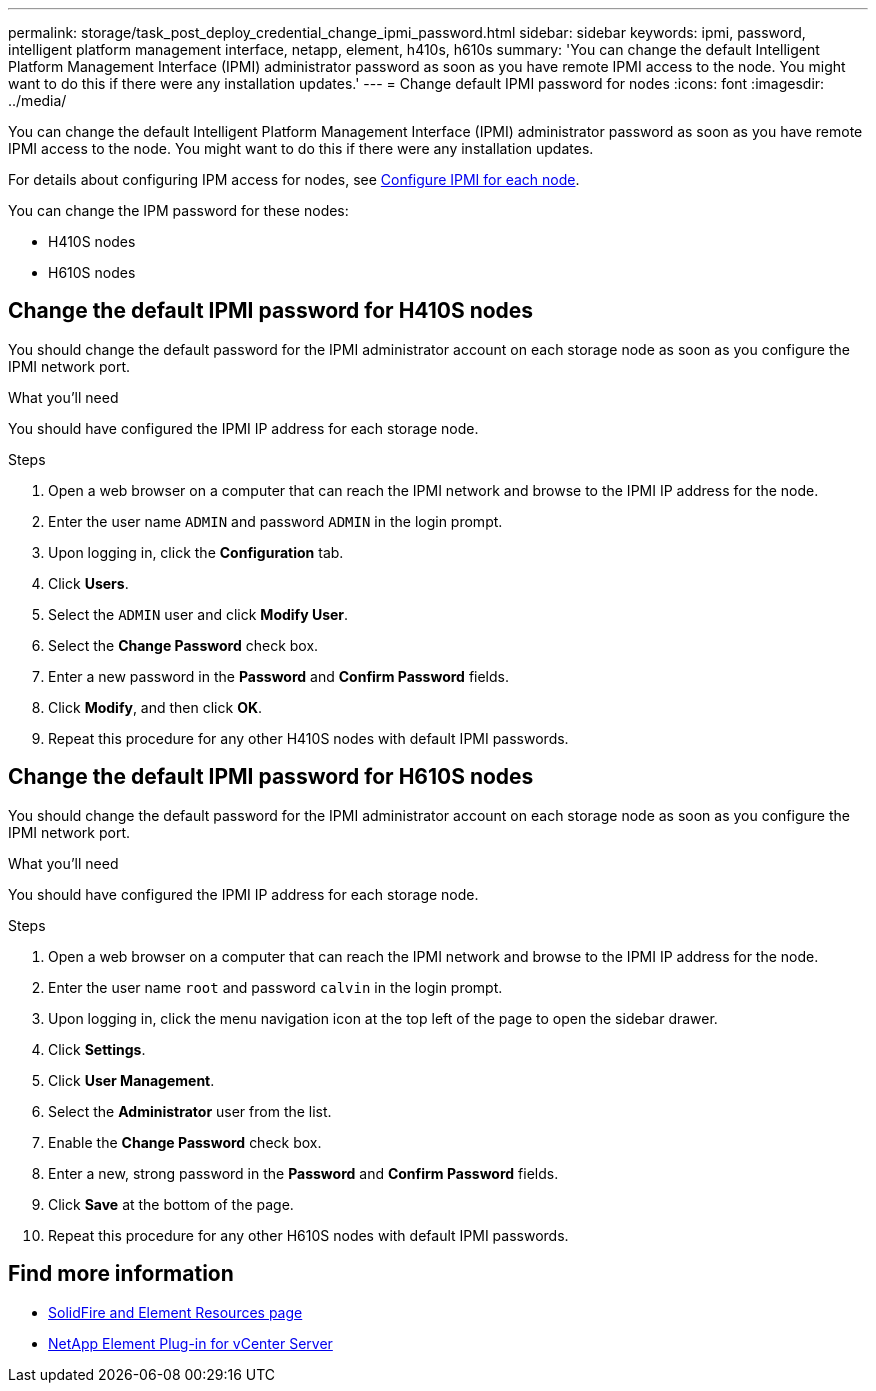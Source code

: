 ---
permalink: storage/task_post_deploy_credential_change_ipmi_password.html
sidebar: sidebar
keywords: ipmi, password, intelligent platform management interface, netapp, element, h410s, h610s
summary: 'You can change the default Intelligent Platform Management Interface (IPMI) administrator password as soon as you have remote IPMI access to the node. You might want to do this if there were any installation updates.'
---
= Change default IPMI password for nodes
:icons: font
:imagesdir: ../media/

[.lead]
You can change the default Intelligent Platform Management Interface (IPMI) administrator password as soon as you have remote IPMI access to the node. You might want to do this if there were any installation updates.

For details about configuring IPM access for nodes, see link:https://docs.netapp.com/us-en/hci/docs/hci_prereqs_final_prep.html[Configure IPMI for each node^].

You can change the IPM password for these nodes:

* H410S nodes
* H610S nodes

== Change the default IPMI password for H410S nodes
You should change the default password for the IPMI administrator account on each storage node as soon as you configure the IPMI network port.

.What you'll need
You should have configured the IPMI IP address for each storage node.

.Steps
. Open a web browser on a computer that can reach the IPMI network and browse to the IPMI IP address for the node.
. Enter the user name `ADMIN` and password `ADMIN` in the login prompt.
. Upon logging in, click the *Configuration* tab.
. Click *Users*.
. Select the `ADMIN` user and click *Modify User*.
. Select the *Change Password* check box.
. Enter a new password in the *Password* and *Confirm Password* fields.
. Click *Modify*, and then click *OK*.
. Repeat this procedure for any other H410S nodes with default IPMI passwords.

== Change the default IPMI password for H610S nodes
You should change the default password for the IPMI administrator account on each storage node as soon as you configure the IPMI network port.

.What you'll need
You should have configured the IPMI IP address for each storage node.

.Steps
. Open a web browser on a computer that can reach the IPMI network and browse to the IPMI IP address for the node.
. Enter the user name `root` and password `calvin` in the login prompt.
. Upon logging in, click the menu navigation icon at the top left of the page to open the sidebar drawer.
. Click *Settings*.
. Click *User Management*.
. Select the *Administrator* user from the list.
. Enable the *Change Password* check box.
. Enter a new, strong password in the *Password* and *Confirm Password* fields.
. Click *Save* at the bottom of the page.
. Repeat this procedure for any other H610S nodes with default IPMI passwords.

== Find more information
* https://www.netapp.com/data-storage/solidfire/documentation[SolidFire and Element Resources page^]
* https://docs.netapp.com/us-en/vcp/index.html[NetApp Element Plug-in for vCenter Server^]
